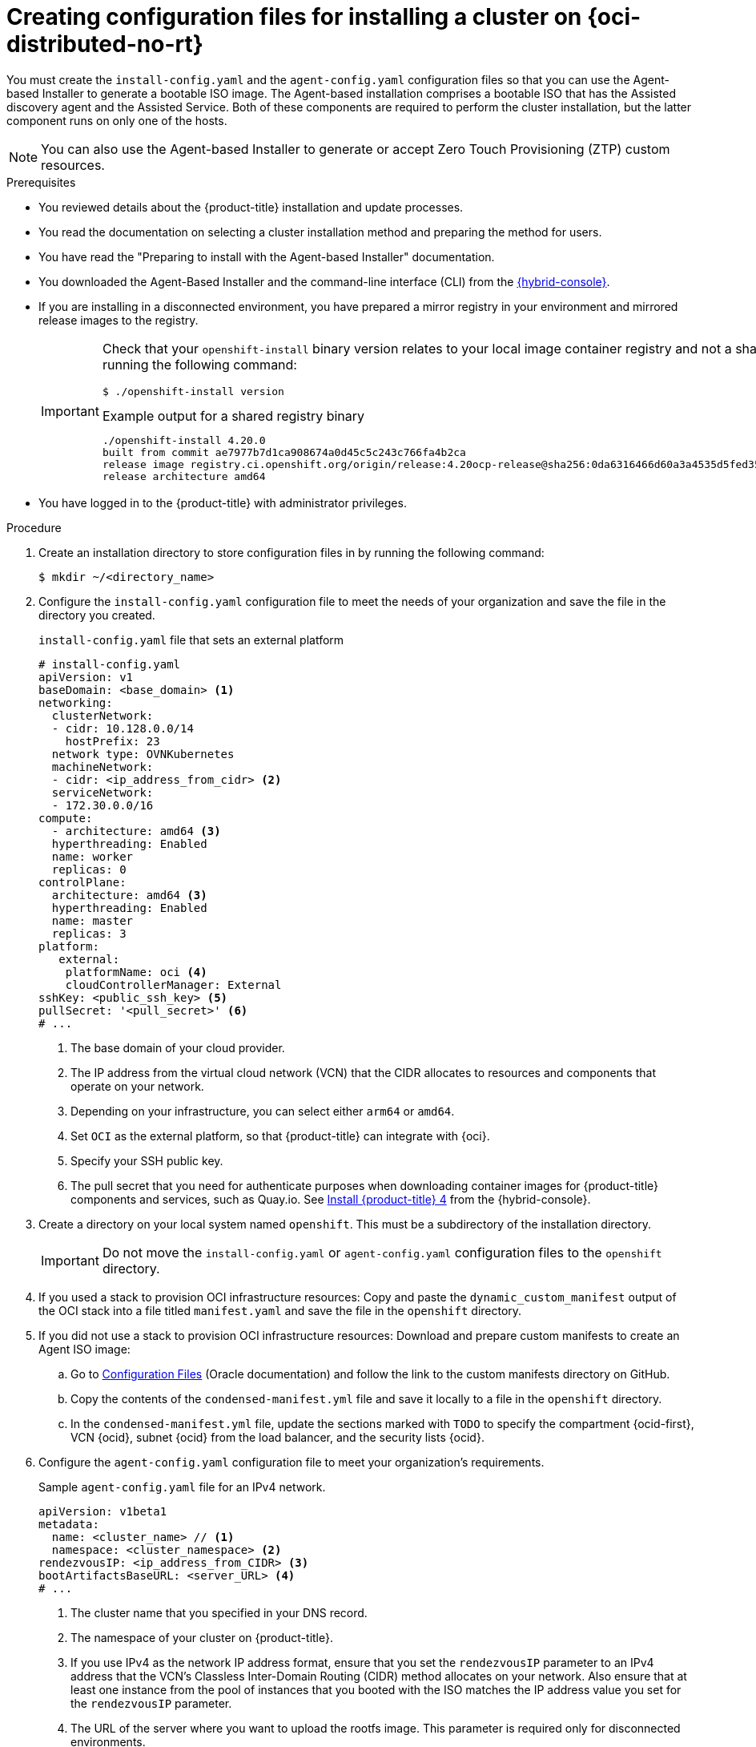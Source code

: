 // Module included in the following assemblies:
//
// * installing/installing_oci/installing-oci-agent-based-installer.adoc
// * installing/installing_oci/installing-pca-agent-based-installer.adoc

ifeval::["{context}" == "installing-pca-agent-based-installer"]
:pca:
endif::[]


ifeval::["{context}" == "installing-c3-agent-based-installer"]
:c3:
endif::[]

:_mod-docs-content-type: PROCEDURE

ifdef::c3[]
[id="creating-config-files-cluster-install-c3_{context}"]
= Creating configuration files for installing a cluster on {oci-edge-no-rt}

You must create the `install-config.yaml` and the `agent-config.yaml` configuration files so that you can use the Agent-based Installer to generate a bootable ISO image. The Agent-based installation comprises a bootable ISO that has the Assisted discovery agent and the Assisted Service. Both of these components are required to perform the cluster installation, but the latter component runs on only one of the hosts.
endif::c3[]

ifdef::pca[]
[id="creating-config-files-cluster-install-pca_{context}"]
= Creating configuration files for installing a cluster on {oci-pca-short}

You must create the `install-config.yaml` and the `agent-config.yaml` configuration files so that you can use the Agent-based Installer to generate a bootable ISO image. The Agent-based installation comprises a bootable ISO that has the Assisted discovery agent and the Assisted Service. Both of these components are required to perform the cluster installation, but the latter component runs on only one of the hosts.
endif::pca[]

ifndef::pca,c3[]
[id="creating-config-files-cluster-install-oci_{context}"]
= Creating configuration files for installing a cluster on {oci-distributed-no-rt}

You must create the `install-config.yaml` and the `agent-config.yaml` configuration files so that you can use the Agent-based Installer to generate a bootable ISO image. The Agent-based installation comprises a bootable ISO that has the Assisted discovery agent and the Assisted Service. Both of these components are required to perform the cluster installation, but the latter component runs on only one of the hosts.

endif::pca,c3[]

[NOTE]
====
You can also use the Agent-based Installer to generate or accept Zero Touch Provisioning (ZTP) custom resources.
====

.Prerequisites
* You reviewed details about the {product-title} installation and update processes.
* You read the documentation on selecting a cluster installation method and preparing the method for users.
* You have read the "Preparing to install with the Agent-based Installer" documentation.
* You downloaded the Agent-Based Installer and the command-line interface (CLI) from the link:https://console.redhat.com/openshift/install/metal/agent-based[{hybrid-console}].
* If you are installing in a disconnected environment, you have prepared a mirror registry in your environment and mirrored release images to the registry.
+
[IMPORTANT]
====
Check that your `openshift-install` binary version relates to your local image container registry and not a shared registry, such as {quay}, by running the following command:

[source,terminal]
----
$ ./openshift-install version
----

.Example output for a shared registry binary
[source,terminal,subs="quotes"]
----
./openshift-install 4.20.0
built from commit ae7977b7d1ca908674a0d45c5c243c766fa4b2ca
release image registry.ci.openshift.org/origin/release:4.20ocp-release@sha256:0da6316466d60a3a4535d5fed3589feb0391989982fba59d47d4c729912d6363
release architecture amd64
----
====
* You have logged in to the {product-title} with administrator privileges.

.Procedure

. Create an installation directory to store configuration files in by running the following command:
+
[source,terminal]
----
$ mkdir ~/<directory_name>
----

. Configure the `install-config.yaml` configuration file to meet the needs of your organization and save the file in the directory you created.
+
.`install-config.yaml` file that sets an external platform
+
[source,yaml]
----
# install-config.yaml
apiVersion: v1
baseDomain: <base_domain> <1>
networking:
  clusterNetwork:
  - cidr: 10.128.0.0/14
    hostPrefix: 23
  network type: OVNKubernetes
  machineNetwork:
  - cidr: <ip_address_from_cidr> <2>
  serviceNetwork:
  - 172.30.0.0/16
compute:
  - architecture: amd64 <3>
  hyperthreading: Enabled
  name: worker
  replicas: 0
controlPlane:
  architecture: amd64 <3>
  hyperthreading: Enabled
  name: master
  replicas: 3
platform:
   external:
    platformName: oci <4>
    cloudControllerManager: External
sshKey: <public_ssh_key> <5>
pullSecret: '<pull_secret>' <6>
# ...
----
<1> The base domain of your cloud provider.
<2> The IP address from the virtual cloud network (VCN) that the CIDR allocates to resources and components that operate on your network.
<3> Depending on your infrastructure, you can select either `arm64` or `amd64`.
<4> Set `OCI` as the external platform, so that {product-title} can integrate with {oci}.
<5> Specify your SSH public key.
<6> The pull secret that you need for authenticate purposes when downloading container images for {product-title} components and services, such as Quay.io. See link:https://console.redhat.com/openshift/install/pull-secret[Install {product-title} 4] from the {hybrid-console}.

. Create a directory on your local system named `openshift`. This must be a subdirectory of the installation directory.
+
[IMPORTANT]
====
Do not move the `install-config.yaml` or `agent-config.yaml` configuration files to the `openshift` directory.
====

ifndef::c3,pca[]
. If you used a stack to provision OCI infrastructure resources: Copy and paste the `dynamic_custom_manifest` output of the OCI stack into a file titled `manifest.yaml` and save the file in the `openshift` directory.

. If you did not use a stack to provision OCI infrastructure resources: Download and prepare custom manifests to create an Agent ISO image:


.. Go to link:https://docs.oracle.com/iaas/Content/openshift-on-oci/install-prereq.htm#install-configuration-files[Configuration Files] (Oracle documentation) and follow the link to the custom manifests directory on GitHub.

.. Copy the contents of the `condensed-manifest.yml` file and save it locally to a file in the `openshift` directory.

.. In the `condensed-manifest.yml` file, update the sections marked with `TODO` to specify the compartment {ocid-first}, VCN {ocid}, subnet {ocid} from the load balancer, and the security lists {ocid}.
endif::c3,pca[]

ifdef::c3[]
. Configure the Oracle custom manifest files.

.. Go to "Prepare the OpenShift Master Images" in link:https://www.oracle.com/a/otn/docs/compute_cloud_at_customer_agent_based_installation.pdf?source=:em:nl:mt::::PCATP[OpenShift Cluster Setup with
Agent Based Installer on Compute
Cloud@Customer] (Oracle documentation).

.. Copy and paste the `oci-ccm.yml`, `oci-csi.yml`, and `machineconfig-ccm.yml` files into your `openshift` directory.

.. Edit the `oci-ccm.yml` and `oci-csi.yml` files to specify the compartment {ocid-first}, VCN {ocid}, subnet {ocid} from the load balancer, the security lists {ocid}, and the `c3-cert.pem` section.
endif::c3[]

ifdef::pca[]
. Configure the Oracle custom manifest files.

.. Go to "Prepare the OpenShift Master Images" in link:https://www.oracle.com/a/otn/docs/private_cloud_appliance_agent_based_installation.pdf?source=:em:nl:mt::::PCATP[OpenShift Cluster Setup with
Agent Based Installer on Private Cloud Appliance] (Oracle documentation).

.. Copy and paste the `oci-ccm.yml`, `oci-csi.yml`, and `machineconfig-ccm.yml` files into your `openshift` directory.

.. Edit the `oci-ccm.yml` and `oci-csi.yml` files to specify the compartment {ocid-first}, VCN {ocid}, subnet {ocid} from the load balancer, the security lists {ocid}, and the `c3-cert.pem` section.
endif::pca[]

. Configure the `agent-config.yaml` configuration file to meet your organization's requirements.
+
.Sample `agent-config.yaml` file for an IPv4 network.
[source,yaml]
----
apiVersion: v1beta1
metadata:
  name: <cluster_name> // <1>
  namespace: <cluster_namespace> <2>
rendezvousIP: <ip_address_from_CIDR> <3>
bootArtifactsBaseURL: <server_URL> <4>
# ...
----
<1> The cluster name that you specified in your DNS record.
<2> The namespace of your cluster on {product-title}.
<3> If you use IPv4 as the network IP address format, ensure that you set the `rendezvousIP` parameter to an IPv4 address that the VCN's Classless Inter-Domain Routing (CIDR) method allocates on your network. Also ensure that at least one instance from the pool of instances that you booted with the ISO matches the IP address value you set for the `rendezvousIP` parameter.
<4> The URL of the server where you want to upload the rootfs image. This parameter is required only for disconnected environments.

. Generate a minimal ISO image, which excludes the rootfs image, by entering the following command in your installation directory:
+
[source,terminal]
----
$ ./openshift-install agent create image --log-level debug
----
+
The command also completes the following actions:
+
* Creates a subdirectory, `./<installation_directory>/auth directory:`, and places `kubeadmin-password` and `kubeconfig` files in the subdirectory.
* Creates a `rendezvousIP` file based on the IP address that you specified in the `agent-config.yaml` configuration file.
* Optional: Any modifications you made to `agent-config.yaml` and `install-config.yaml` configuration files get imported to the Zero Touch Provisioning (ZTP) custom resources.
+
[IMPORTANT]
====
The Agent-based Installer uses {op-system-first}. The rootfs image, which is mentioned in a later step, is required for booting, recovering, and repairing your operating system.
====

. Disconnected environments only: Upload the rootfs image to a web server.

..  Go to the `./<installation_directory>/boot-artifacts` directory that was generated when you created the minimal ISO image.

.. Use your preferred web server, such as any Hypertext Transfer Protocol daemon (`httpd`), to upload the rootfs image to the location specified in the `bootArtifactsBaseURL` parameter of the `agent-config.yaml` file.
+
For example, if the `bootArtifactsBaseURL` parameter states `\http://192.168.122.20`, you would upload the generated rootfs image to this location so that the Agent-based installer can access the image from `\http://192.168.122.20/agent.x86_64-rootfs.img`. After the Agent-based installer boots the minimal ISO for the external platform, the Agent-based Installer downloads the rootfs image from the `\http://192.168.122.20/agent.x86_64-rootfs.img` location into the system memory.
+
[NOTE]
====
The Agent-based Installer also adds the value of the `bootArtifactsBaseURL` to the minimal ISO Image's configuration, so that when the Operator boots a cluster's node, the Agent-based Installer downloads the rootfs image into system memory.
====
+
[IMPORTANT]
====
Consider that the full ISO image, which is in excess of `1` GB, includes the rootfs image. The image is larger than the minimal ISO Image, which is typically less than `150` MB.
====

ifeval::["{context}" == "installing-c3-agent-based-installer"]
:!c3:
endif::[]

ifeval::["{context}" == "installing-pca-agent-based-installer"]
:!pca:
endif::[]